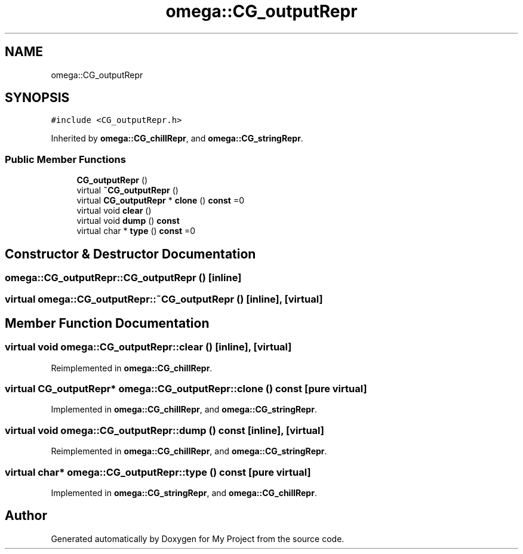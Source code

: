 .TH "omega::CG_outputRepr" 3 "Sun Jul 12 2020" "My Project" \" -*- nroff -*-
.ad l
.nh
.SH NAME
omega::CG_outputRepr
.SH SYNOPSIS
.br
.PP
.PP
\fC#include <CG_outputRepr\&.h>\fP
.PP
Inherited by \fBomega::CG_chillRepr\fP, and \fBomega::CG_stringRepr\fP\&.
.SS "Public Member Functions"

.in +1c
.ti -1c
.RI "\fBCG_outputRepr\fP ()"
.br
.ti -1c
.RI "virtual \fB~CG_outputRepr\fP ()"
.br
.ti -1c
.RI "virtual \fBCG_outputRepr\fP * \fBclone\fP () \fBconst\fP =0"
.br
.ti -1c
.RI "virtual void \fBclear\fP ()"
.br
.ti -1c
.RI "virtual void \fBdump\fP () \fBconst\fP"
.br
.ti -1c
.RI "virtual char * \fBtype\fP () \fBconst\fP =0"
.br
.in -1c
.SH "Constructor & Destructor Documentation"
.PP 
.SS "omega::CG_outputRepr::CG_outputRepr ()\fC [inline]\fP"

.SS "virtual omega::CG_outputRepr::~CG_outputRepr ()\fC [inline]\fP, \fC [virtual]\fP"

.SH "Member Function Documentation"
.PP 
.SS "virtual void omega::CG_outputRepr::clear ()\fC [inline]\fP, \fC [virtual]\fP"

.PP
Reimplemented in \fBomega::CG_chillRepr\fP\&.
.SS "virtual \fBCG_outputRepr\fP* omega::CG_outputRepr::clone () const\fC [pure virtual]\fP"

.PP
Implemented in \fBomega::CG_chillRepr\fP, and \fBomega::CG_stringRepr\fP\&.
.SS "virtual void omega::CG_outputRepr::dump () const\fC [inline]\fP, \fC [virtual]\fP"

.PP
Reimplemented in \fBomega::CG_chillRepr\fP, and \fBomega::CG_stringRepr\fP\&.
.SS "virtual char* omega::CG_outputRepr::type () const\fC [pure virtual]\fP"

.PP
Implemented in \fBomega::CG_stringRepr\fP, and \fBomega::CG_chillRepr\fP\&.

.SH "Author"
.PP 
Generated automatically by Doxygen for My Project from the source code\&.
